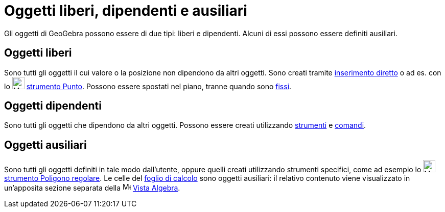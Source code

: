 = Oggetti liberi, dipendenti e ausiliari
:page-en: Free_Dependent_and_Auxiliary_Objects
ifdef::env-github[:imagesdir: /it/modules/ROOT/assets/images]

Gli oggetti di GeoGebra possono essere di due tipi: liberi e dipendenti. Alcuni di essi possono essere definiti
ausiliari.

== Oggetti liberi

Sono tutti gli oggetti il cui valore o la posizione non dipendono da altri oggetti. Sono creati tramite
xref:/Barra_di_inserimento.adoc[inserimento diretto] o ad es. con lo image:24px-Mode_point.svg.png[Mode
point.svg,width=24,height=24] xref:/tools/Punto.adoc[strumento Punto]. Possono essere spostati nel piano, tranne quando
sono xref:/Proprietà_degli_oggetti.adoc[fissi].

== Oggetti dipendenti

Sono tutti gli oggetti che dipendono da altri oggetti. Possono essere creati utilizzando xref:/Strumenti.adoc[strumenti]
e xref:/Comandi.adoc[comandi].

== Oggetti ausiliari

Sono tutti gli oggetti definiti in tale modo dall'utente, oppure quelli creati utilizzando strumenti specifici, come ad
esempio lo image:24px-Mode_regularpolygon.svg.png[Mode regularpolygon.svg,width=24,height=24]
xref:/tools/Poligono_regolare.adoc[strumento Poligono regolare]. Le celle del xref:/Vista_Foglio_di_calcolo.adoc[foglio
di calcolo] sono oggetti ausiliari: il relativo contenuto viene visualizzato in un'apposita sezione separata della
image:16px-Menu_view_algebra.svg.png[Menu view algebra.svg,width=16,height=16] xref:/Vista_Algebra.adoc[Vista Algebra].
